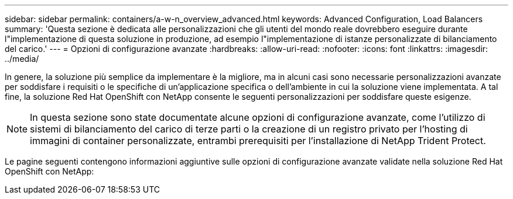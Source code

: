 ---
sidebar: sidebar 
permalink: containers/a-w-n_overview_advanced.html 
keywords: Advanced Configuration, Load Balancers 
summary: 'Questa sezione è dedicata alle personalizzazioni che gli utenti del mondo reale dovrebbero eseguire durante l"implementazione di questa soluzione in produzione, ad esempio l"implementazione di istanze personalizzate di bilanciamento del carico.' 
---
= Opzioni di configurazione avanzate
:hardbreaks:
:allow-uri-read: 
:nofooter: 
:icons: font
:linkattrs: 
:imagesdir: ../media/


[role="lead"]
In genere, la soluzione più semplice da implementare è la migliore, ma in alcuni casi sono necessarie personalizzazioni avanzate per soddisfare i requisiti o le specifiche di un'applicazione specifica o dell'ambiente in cui la soluzione viene implementata. A tal fine, la soluzione Red Hat OpenShift con NetApp consente le seguenti personalizzazioni per soddisfare queste esigenze.


NOTE: In questa sezione sono state documentate alcune opzioni di configurazione avanzate, come l'utilizzo di sistemi di bilanciamento del carico di terze parti o la creazione di un registro privato per l'hosting di immagini di container personalizzate, entrambi prerequisiti per l'installazione di NetApp Trident Protect.

Le pagine seguenti contengono informazioni aggiuntive sulle opzioni di configurazione avanzate validate nella soluzione Red Hat OpenShift con NetApp:
